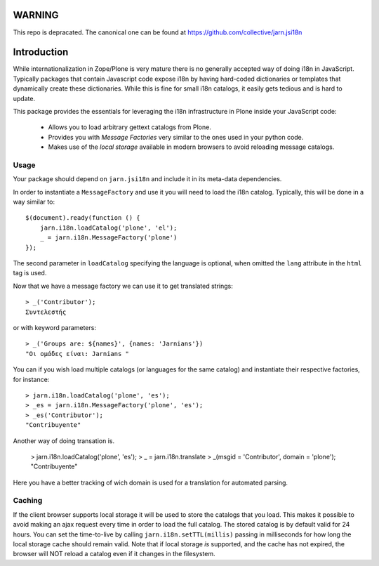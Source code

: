 WARNING
=======
This repo is depracated. The canonical one can be found at https://github.com/collective/jarn.jsi18n


Introduction
============

While internationalization in Zope/Plone is very mature there is no generally accepted way of doing i18n in JavaScript. Typically packages that contain Javascript code expose i18n by having hard-coded dictionaries or templates that dynamically create these dictionaries. While this is fine for small i18n catalogs, it easily gets tedious and is hard to update.

This package provides the essentials for leveraging the i18n infrastructure in Plone inside your JavaScript code:

  * Allows you to load arbitrary gettext catalogs from Plone.
  * Provides you with `Message Factories` very similar to the ones used in your python code.
  * Makes use of the `local storage` available in modern browsers to avoid reloading message catalogs.

Usage
-----
Your package should depend on ``jarn.jsi18n`` and include it in its meta-data dependencies.

In order to instantiate a ``MessageFactory`` and use it you will need to load the i18n catalog. Typically, this will be done in a way similar to::

  $(document).ready(function () {
      jarn.i18n.loadCatalog('plone', 'el');
      _ = jarn.i18n.MessageFactory('plone')
  });

The second parameter in ``loadCatalog`` specifying the language is optional, when omitted the ``lang`` attribute in the ``html`` tag is used.

Now that we have a message factory we can use it to get translated strings::

  > _('Contributor');
  Συντελεστής

or with keyword parameters::

  > _('Groups are: ${names}', {names: 'Jarnians'})
  "Οι ομάδες είναι: Jarnians "

You can if you wish load multiple catalogs (or languages for the same catalog) and instantiate their respective factories, for instance::

  > jarn.i18n.loadCatalog('plone', 'es');
  > _es = jarn.i18n.MessageFactory('plone', 'es');
  > _es('Contributor');
  "Contribuyente"

Another way of doing transation is.

  > jarn.i18n.loadCatalog('plone', 'es');
  > _ = jarn.i18n.translate
  > _(msgid = 'Contributor', domain = 'plone');
  "Contribuyente"

Here you have a better tracking of wich domain is used for a translation for automated parsing.

Caching
-------

If the client browser supports local storage it will be used to store the catalogs that you load. This makes it possible to avoid making an ajax request every time in order to load the full catalog. The stored catalog is by default valid for 24 hours. You can set the time-to-live by calling ``jarn.i18n.setTTL(millis)`` passing in milliseconds for how long the local storage cache should remain valid. Note that if local storage *is* supported, and the cache has not expired, the browser will NOT reload a catalog even if it changes in the filesystem.
